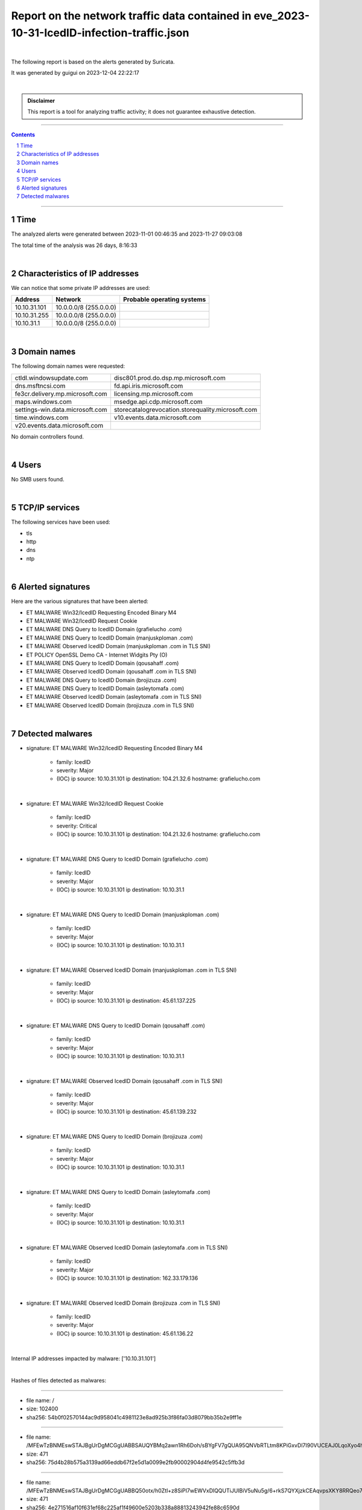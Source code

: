 =================================================================================================
**Report on the network traffic data contained in eve_2023-10-31-IcedID-infection-traffic.json**
=================================================================================================

.. image:: ../data/logo-esiea.jpeg
   :scale: 30%
   :align: center

|

The following report is based on the alerts generated by Suricata.

It was generated by guigui on 2023-12-04 22:22:17

|

.. admonition:: Disclaimer

   This report is a tool for analyzing traffic activity; it does not guarantee exhaustive detection.

----

.. sectnum::

.. contents:: Contents


----

Time
~~~~

The analyzed alerts were generated between 2023-11-01 00:46:35 and 2023-11-27 09:03:08

The total time of the analysis was 26 days, 8:16:33

|

Characteristics of IP addresses
~~~~~~~~~~~~~~~~~~~~~~~~~~~~~~~~

We can notice that some private IP addresses are used: 

================ ============================ ========================================
Address          Network                      Probable operating systems
================ ============================ ========================================
10.10.31.101     10.0.0.0/8 (255.0.0.0)
10.10.31.255     10.0.0.0/8 (255.0.0.0)
10.10.31.1       10.0.0.0/8 (255.0.0.0)
================ ============================ ========================================

|

Domain names
~~~~~~~~~~~~~

The following domain names were requested:

===================================================================== ======================================================================
ctldl.windowsupdate.com                                               disc801.prod.do.dsp.mp.microsoft.com
dns.msftncsi.com                                                      fd.api.iris.microsoft.com
fe3cr.delivery.mp.microsoft.com                                       licensing.mp.microsoft.com
maps.windows.com                                                      msedge.api.cdp.microsoft.com
settings-win.data.microsoft.com                                       storecatalogrevocation.storequality.microsoft.com
time.windows.com                                                      v10.events.data.microsoft.com
v20.events.data.microsoft.com
===================================================================== ======================================================================

No domain controllers found.



|

Users
~~~~~~

No SMB users found. 



|

TCP/IP services
~~~~~~~~~~~~~~~~

The following services have been used:

* tls
* http
* dns
* ntp


|

Alerted signatures
~~~~~~~~~~~~~~~~~~~

Here are the various signatures that have been alerted:

* ET MALWARE Win32/IcedID Requesting Encoded Binary M4
* ET MALWARE Win32/IcedID Request Cookie
* ET MALWARE DNS Query to IcedID Domain (grafielucho .com)
* ET MALWARE DNS Query to IcedID Domain (manjuskploman .com)
* ET MALWARE Observed IcedID Domain (manjuskploman .com in TLS SNI)
* ET POLICY OpenSSL Demo CA - Internet Widgits Pty (O)
* ET MALWARE DNS Query to IcedID Domain (qousahaff .com)
* ET MALWARE Observed IcedID Domain (qousahaff .com in TLS SNI)
* ET MALWARE DNS Query to IcedID Domain (brojizuza .com)
* ET MALWARE DNS Query to IcedID Domain (asleytomafa .com)
* ET MALWARE Observed IcedID Domain (asleytomafa .com in TLS SNI)
* ET MALWARE Observed IcedID Domain (brojizuza .com in TLS SNI)


|

Detected malwares
~~~~~~~~~~~~~~~~~~

* signature: ET MALWARE Win32/IcedID Requesting Encoded Binary M4

   * family: IcedID
   * severity: Major
   * (IOC) ip source: 10.10.31.101 ip destination: 104.21.32.6 hostname: grafielucho.com

|

* signature: ET MALWARE Win32/IcedID Request Cookie

   * family: IcedID
   * severity: Critical
   * (IOC) ip source: 10.10.31.101 ip destination: 104.21.32.6 hostname: grafielucho.com

|

* signature: ET MALWARE DNS Query to IcedID Domain (grafielucho .com)

   * family: IcedID
   * severity: Major
   * (IOC) ip source: 10.10.31.101 ip destination: 10.10.31.1

|

* signature: ET MALWARE DNS Query to IcedID Domain (manjuskploman .com)

   * family: IcedID
   * severity: Major
   * (IOC) ip source: 10.10.31.101 ip destination: 10.10.31.1

|

* signature: ET MALWARE Observed IcedID Domain (manjuskploman .com in TLS SNI)

   * family: IcedID
   * severity: Major
   * (IOC) ip source: 10.10.31.101 ip destination: 45.61.137.225

|

* signature: ET MALWARE DNS Query to IcedID Domain (qousahaff .com)

   * family: IcedID
   * severity: Major
   * (IOC) ip source: 10.10.31.101 ip destination: 10.10.31.1

|

* signature: ET MALWARE Observed IcedID Domain (qousahaff .com in TLS SNI)

   * family: IcedID
   * severity: Major
   * (IOC) ip source: 10.10.31.101 ip destination: 45.61.139.232

|

* signature: ET MALWARE DNS Query to IcedID Domain (brojizuza .com)

   * family: IcedID
   * severity: Major
   * (IOC) ip source: 10.10.31.101 ip destination: 10.10.31.1

|

* signature: ET MALWARE DNS Query to IcedID Domain (asleytomafa .com)

   * family: IcedID
   * severity: Major
   * (IOC) ip source: 10.10.31.101 ip destination: 10.10.31.1

|

* signature: ET MALWARE Observed IcedID Domain (asleytomafa .com in TLS SNI)

   * family: IcedID
   * severity: Major
   * (IOC) ip source: 10.10.31.101 ip destination: 162.33.179.136

|

* signature: ET MALWARE Observed IcedID Domain (brojizuza .com in TLS SNI)

   * family: IcedID
   * severity: Major
   * (IOC) ip source: 10.10.31.101 ip destination: 45.61.136.22

|

Internal IP addresses impacted by malware: ['10.10.31.101']

|

Hashes of files detected as malwares:

----

* file name: /
* size: 102400
* sha256: 54b0f02570144ac9d958041c4981123e8ad925b3f86fa03d8079bb35b2e9ff1e


----

* file name: /MFEwTzBNMEswSTAJBgUrDgMCGgUABBSAUQYBMq2awn1Rh6Doh/sBYgFV7gQUA95QNVbRTLtm8KPiGxvDl7I90VUCEAJ0LqoXyo4hxxe7H/z9DKA=
* size: 471
* sha256: 75d4b28b575a3139ad66eddb67f2e5d1a0099e2fb90002904d4fe9542c5ffb3d


----

* file name: /MFEwTzBNMEswSTAJBgUrDgMCGgUABBQ50otx/h0Ztl+z8SiPI7wEWVxDlQQUTiJUIBiV5uNu5g/6+rkS7QYXjzkCEAqvpsXKY8RRQeo74ffHUxc=
* size: 471
* sha256: 4e271516af10f631ef68c225af1f49600e5203b338a88813243942fe88c6590d


